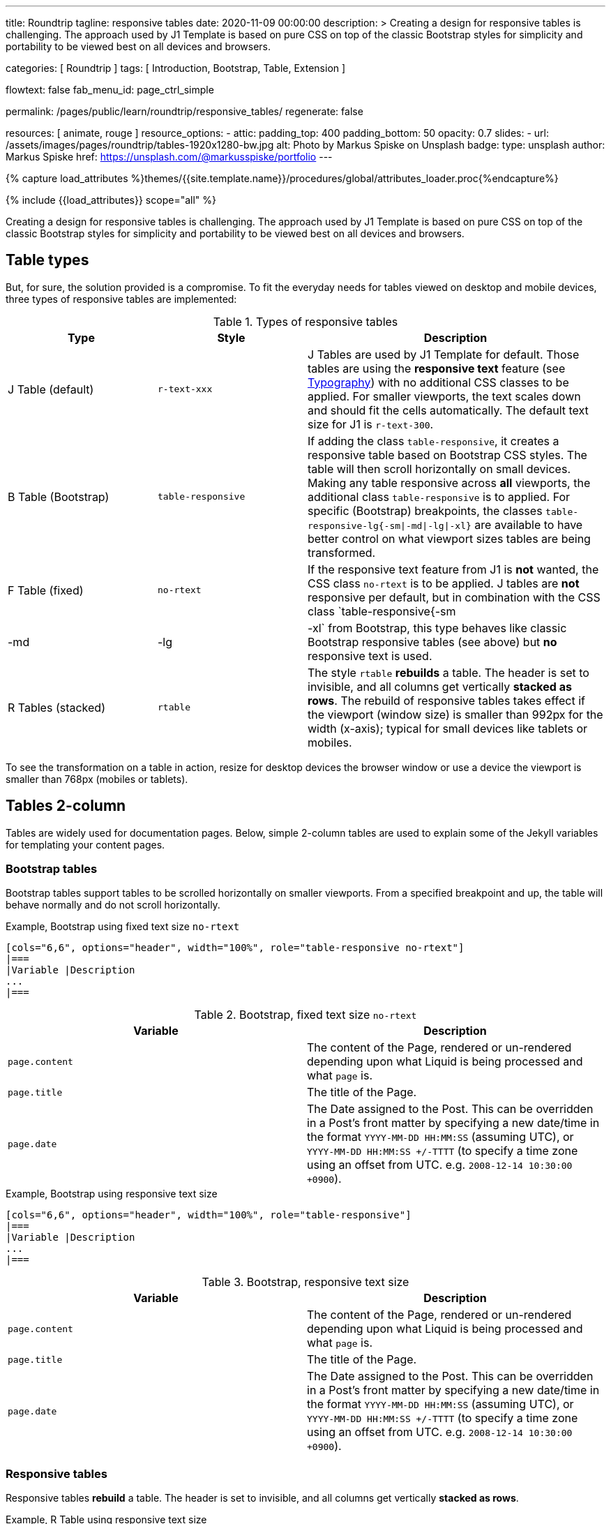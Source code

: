 ---
title:                                  Roundtrip
tagline:                                responsive tables
date:                                   2020-11-09 00:00:00
description: >
                                        Creating a design for responsive tables is challenging. The approach used by
                                        J1 Template is based on pure CSS on top of the classic Bootstrap styles for
                                        simplicity and portability to be viewed best on all devices and browsers.

categories:                             [ Roundtrip ]
tags:                                   [ Introduction, Bootstrap, Table, Extension ]

flowtext:                               false
fab_menu_id:                            page_ctrl_simple

permalink:                              /pages/public/learn/roundtrip/responsive_tables/
regenerate:                             false

resources:                              [ animate, rouge ]
resource_options:
  - attic:
      padding_top:                      400
      padding_bottom:                   50
      opacity:                          0.7
      slides:
        - url:                          /assets/images/pages/roundtrip/tables-1920x1280-bw.jpg
          alt:                          Photo by Markus Spiske on Unsplash
          badge:
            type:                       unsplash
            author:                     Markus Spiske
            href:                       https://unsplash.com/@markusspiske/portfolio
---

// Page Initializer
// =============================================================================
// Enable the Liquid Preprocessor
:page-liquid:

// Set (local) page attributes here
// -----------------------------------------------------------------------------
// :page--attr:                         <attr-value>
:images-dir:                            {imagesdir}/pages/roundtrip/100_present_images

//  Load Liquid procedures
// -----------------------------------------------------------------------------
{% capture load_attributes %}themes/{{site.template.name}}/procedures/global/attributes_loader.proc{%endcapture%}

// Load page attributes
// -----------------------------------------------------------------------------
{% include {{load_attributes}} scope="all" %}


// Page content
// ~~~~~~~~~~~~~~~~~~~~~~~~~~~~~~~~~~~~~~~~~~~~~~~~~~~~~~~~~~~~~~~~~~~~~~~~~~~~~

// Include sub-documents (if any)
// -----------------------------------------------------------------------------
Creating a design for responsive tables is challenging. The approach used by
J1 Template is based on pure CSS on top of the classic Bootstrap styles for
simplicity and portability to be viewed best on all devices and browsers.

== Table types

But, for sure, the solution provided is a compromise. To fit the everyday needs
for tables viewed on desktop and mobile devices, three types of responsive
tables are implemented:

.Types of responsive tables
[cols="3a,3a,6a", options="header", width="100%", role="table-responsive mt-3"]
|===
|Type |Style |Description

|J Table (default)
|`r-text-xxx`
|J Tables are used by J1 Template for default. Those tables are using the
*responsive text* feature (see link:{url-roundtrip--typography}[Typography])
with no additional CSS classes to be applied. For smaller viewports, the text
scales down and should fit the cells automatically. The default text size for
J1 is `r-text-300`.

|B Table (Bootstrap)
|`table-responsive`
|If adding the class `table-responsive`, it creates a responsive table based
on Bootstrap CSS styles. The table will then scroll horizontally on small
devices. Making any table responsive across *all* viewports, the additional
class `table-responsive` is to applied. For specific (Bootstrap) breakpoints,
the classes `table-responsive-lg{-sm\|-md\|-lg\|-xl}` are available to have
better control on what viewport sizes tables are being transformed.

|F Table (fixed)
|`no-rtext`
|If the responsive text feature from J1 is *not* wanted, the CSS class
`no-rtext` is to be applied. J tables are *not* responsive per default,
but in combination with the CSS class `table-responsive{-sm|-md|-lg|-xl`
from Bootstrap, this type behaves like classic Bootstrap responsive tables
(see above) but *no* responsive text is used.

|R Tables (stacked)
|`rtable`
|The style `rtable` *rebuilds* a table. The header is set to invisible, and
all columns get vertically *stacked as rows*. The rebuild of responsive
tables takes effect if the viewport (window size) is smaller than 992px for
the width (x-axis); typical for small devices like tablets or mobiles.

|===

To see the transformation on a table in action, resize for desktop devices the
browser window or use a device the viewport is smaller than 768px (mobiles or
tablets).

== Tables 2-column

Tables are widely used for documentation pages. Below, simple 2-column tables
are used to explain some of the Jekyll variables for templating your content
pages.

=== Bootstrap tables

Bootstrap tables support tables to be scrolled horizontally on smaller
viewports. From a specified breakpoint and up, the table will behave normally
and do not scroll horizontally.

.Example, Bootstrap using fixed text size `no-rtext`
[source, no_theme, role="noclip"]
----
[cols="6,6", options="header", width="100%", role="table-responsive no-rtext"]
|===
|Variable |Description
...
|===
----

.Bootstrap, fixed text size `no-rtext`
[cols="6a,6a", options="header", width="100%", role="table-responsive no-rtext mt-3"]
|===
|Variable |Description

|`page.content`
|The content of the Page, rendered or un-rendered
depending upon what Liquid is being processed and what `page` is.

|`page.title`
|The title of the Page.

|`page.date`
|The Date assigned to the Post. This can be overridden in a
Post's front matter by specifying a new date/time in the format
`YYYY-MM-DD HH:MM:SS` (assuming UTC), or `YYYY-MM-DD HH:MM:SS +/-TTTT`
(to specify a time zone using an offset from UTC. e.g.
`2008-12-14 10:30:00 +0900`).

|===

.Example, Bootstrap using responsive text size
[source, no_theme, role="noclip"]
----
[cols="6,6", options="header", width="100%", role="table-responsive"]
|===
|Variable |Description
...
|===
----

.Bootstrap, responsive text size
[cols="6a,6a", options="header", width="100%", role="table-responsive mt-3"]
|===
|Variable |Description

|`page.content`
|The content of the Page, rendered or un-rendered
depending upon what Liquid is being processed and what `page` is.

|`page.title`
|The title of the Page.

|`page.date`
|The Date assigned to the Post. This can be overridden in a
Post's front matter by specifying a new date/time in the format
`YYYY-MM-DD HH:MM:SS` (assuming UTC), or `YYYY-MM-DD HH:MM:SS +/-TTTT`
(to specify a time zone using an offset from UTC. e.g.
`2008-12-14 10:30:00 +0900`).

|===


=== Responsive tables

Responsive tables *rebuild* a table. The header is set to invisible, and
all columns get vertically *stacked as rows*.

.Example, R Table using responsive text size
[source, no_theme, role="noclip"]
----
[cols="6,6", options="header", width="100%", role="rtable"]
|===
|Variable |Description
...
|===
----

.R Table, responsive text size
[cols="6a,6a", options="header", width="100%", role="rtable mt-3"]
|===
|Variable |Description

|`page.content`
|The content of the Page, rendered or un-rendered
depending upon what Liquid is being processed and what `page` is.

|`page.title`
|The title of the Page.

|`page.date`
|The Date assigned to the Post. This can be overridden in a
Post's front matter by specifying a new date/time in the format
`YYYY-MM-DD HH:MM:SS` (assuming UTC), or `YYYY-MM-DD HH:MM:SS +/-TTTT`
(to specify a time zone using an offset from UTC. e.g.
`2008-12-14 10:30:00 +0900`).

|===

.Example, R Table using fixed font size
[source, no_theme, role="noclip"]
----
[cols="6,6", options="header", width="100%", role="rtable no-rtext"]
|===
|Variable |Description
...
|===
----

.R Table, stacked, fixed text size `no-rtext`
[cols="6a,6a", options="header", width="100%", role="rtable no-rtext mt-3"]
|===
|Variable |Description

|`page.content`
|The content of the Page, rendered or un-rendered
depending upon what Liquid is being processed and what `page` is.

|`page.title`
|The title of the Page.

|`page.date`
|The Date assigned to the Post. This can be overridden in a
Post's front matter by specifying a new date/time in the format
`YYYY-MM-DD HH:MM:SS` (assuming UTC), or `YYYY-MM-DD HH:MM:SS +/-TTTT`
(to specify a time zone using an offset from UTC. e.g.
`2008-12-14 10:30:00 +0900`).

|===


== Tables multi-column

Responsive Bootstrap tables support tables to be scrolled horizontally
on smaller viewports. Making any table responsive across all viewports,
the additional class `rtable` is used. For specific (Bootstrap)
breakpoints, the classes `rtable{-sm|-md|-lg|-xl}` are available
to better control over what viewport sizes table are transformed.
From a specified breakpoint and up, the table will behave normally and do
not scroll horizontally.

=== Bootstrap tables

Bootstrap responsive tables make use of overflow-y: hidden, which clips off
any content that goes beyond the bottom or top edges of the table.
In particular, this can clip off dropdown menus and other third-party
widgets.

.Example, Bootstrap using fixed text size `no-rtext`
[source, no_theme, role="noclip"]
----
[cols=",,,,", options="header", width="100%", role="table-responsive no-rtext"]
|===
|Parameter |Type |Default |Description |Example
...
|===
----

.Bootstrap, fixed text size `no-rtext`
[cols="2,2,2,3,3", options="header", width="100%", role="table-responsive no-rtext mt-3"]
|===
|Parameter |Type |Default |Description |Example

|`color`
|Hash
|`md_white`
|The background_color hash contains a pair of colors to control the header
background as a gradient.
|The background_color hash contains a pair of colors to control the header
background as a gradient.

|`background_color_1`
|Symbolic color \| RGB valuess
|`md_indigo`
|Start value (color) for the gradient used for the header box background.
Alternatively, the color can be configured as (hexadecimal) RGB valuess of
the form `#RRGGBB`
|Start value (color) for the gradient used for the header box background.
Alternatively, the color can be configured as (hexadecimal) RGB valuess of
the form `#RRGGBB`

|===

.Example, Bootstrap using responsive text size
[source, no_theme, role="noclip"]
----
[cols=",,,,", options="header", width="100%", role="table-responsive"]
|===
|Parameter |Type |Default |Description |Example
...
|===
----

.Bootstrap, responsive text size
[cols="2,2,2,3,3", options="header", width="100%", role="table-responsive mt-3"]
|===
|Parameter |Type |Default |Description |Example

|`color`
|Hash
|`md_white`
|The background_color hash contains a pair of colors to control the header
background as a gradient.
|The background_color hash contains a pair of colors to control the header
background as a gradient.

|`background_color_1`
|Symbolic color \| RGB valuess
|`md_indigo`
|Start value (color) for the gradient used for the header box background.
Alternatively, the color can be configured as (hexadecimal) RGB valuess of
the form `#RRGGBB`
|Start value (color) for the gradient used for the header box background.
Alternatively, the color can be configured as (hexadecimal) RGB valuess of
the form `#RRGGBB`

|===

=== Responsive tables

.Example, R Table using fixed text size `no-rtext`
[source, no_theme, role="noclip"]
----
[cols=",,,,", options="header", width="100%", role="rtable no-rtext"]
|===
|Parameter |Type |Default |Description |Example
...
|===
----

.R Table, fixed text size `no-rtext`
[cols="2,2,2,3,3", options="header", width="100%", role="rtable no-rtext mt-3"]
|===
|Parameter |Type |Default |Description |Example

|`color`
|Hash
|`md_white`
|The background_color hash contains a pair of colors to control the header
background as a gradient.
|The background_color hash contains a pair of colors to control the header
background as a gradient.

|`background_color_1`
|Symbolic color \| RGB valuess
|`md_indigo`
|Start value (color) for the gradient used for the header box background.
Alternatively, the color can be configured as (hexadecimal) RGB valuess of
the form `#RRGGBB`
|Start value (color) for the gradient used for the header box background.
Alternatively, the color can be configured as (hexadecimal) RGB valuess of
the form `#RRGGBB`

|===

.Example, R Table using fixed text size `no-rtext`
[source, no_theme, role="noclip"]
----
[cols=",,,,", options="header", width="100%", role="rtable no-rtext"]
|===
|Parameter |Type |Default |Description |Example
...
|===
----

.R Table, responsive text size
[cols="2,2,2,3,3", options="header", width="100%", role="rtable mt-3"]
|===
|Parameter |Type |Default |Description |Example

|`color`
|Hash
|`md_white`
|The background_color hash contains a pair of colors to control the header
background as a gradient.
|The background_color hash contains a pair of colors to control the header
background as a gradient.

|`background_color_1`
|Symbolic color \| RGB valuess
|`md_indigo`
|Start value (color) for the gradient used for the header box background.
Alternatively, the color can be configured as (hexadecimal) RGB valuess of
the form `#RRGGBB`
|Start value (color) for the gradient used for the header box background.
Alternatively, the color can be configured as (hexadecimal) RGB valuess of
the form `#RRGGBB`

|===


== What next

Expectedly you've enjoyed exploring all the possibilities J1 offers so far.
An exciting feature may be the use of themes. But much, much more can the J1
do for your Web Site.

Check out what themes can do. Have a look at the
link:{url-roundtrip--themes}[BS themes] feature!
